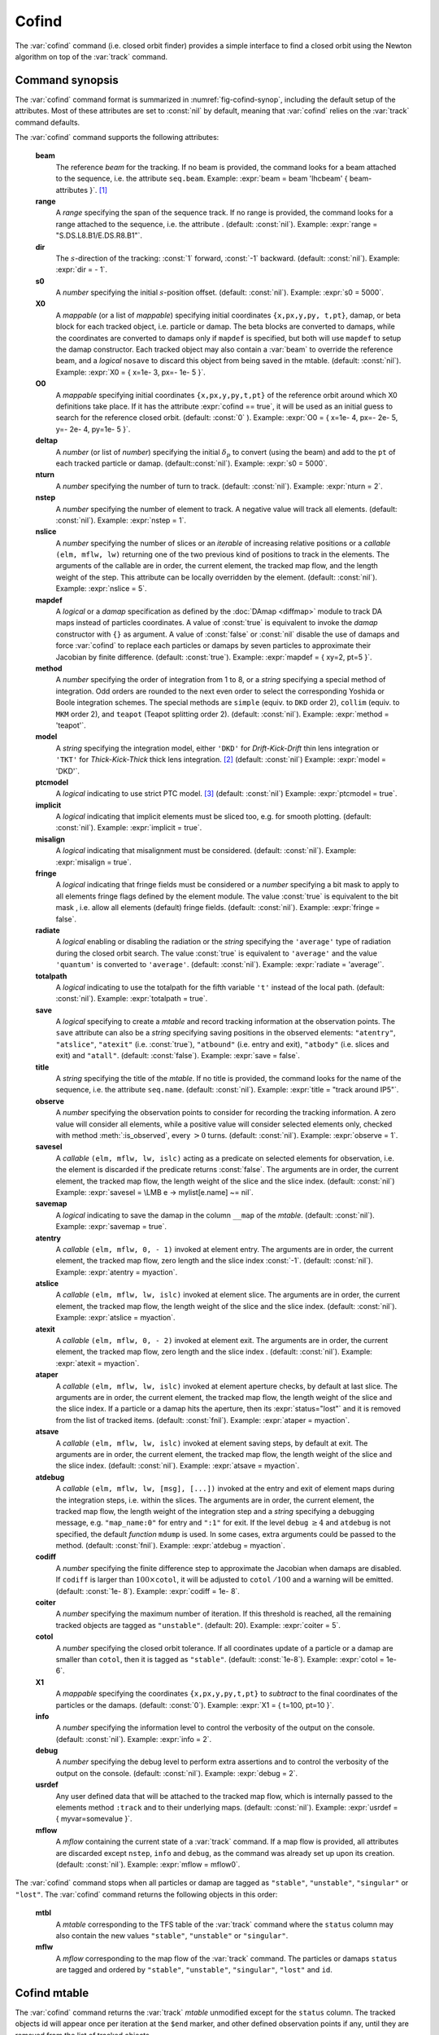 Cofind
======
.. _ch.cmd.cofind:

The :var:`cofind` command (i.e. closed orbit finder) provides a simple interface to find a closed orbit using the Newton algorithm on top of the :var:`track` command.

Command synopsis
----------------



.. code-block:: lua
	:caption: Synopsis of the :var:`cofind` command with default setup.
	:name: fig-cofind-synop

	mtbl, mflw = cofind} { 
		sequence=sequ,	-- sequence (required) 
		beam=nil, 	-- beam (or sequence.beam, required) 
		range=nil,  	-- range of tracking (or sequence.range) 
		dir=nil,  	-- s-direction of tracking (1 or -1) 
		s0=nil,  	-- initial s-position offset [m]
		X0=nil,  	-- initial coordinates (or damap, or beta block) 
		O0=nil,  	-- initial coordinates of reference orbit 
		deltap=nil,  	-- initial deltap(s) 
		nturn=nil,  	-- number of turns to track 
		nslice=nil,  	-- number of slices (or weights) for each element 
		mapdef=true,  	-- setup for damap (or list of, true => {}) 
		method=nil,  	-- method or order for integration (1 to 8) 
		model=nil,  	-- model for integration ('DKD' or 'TKT') 
		ptcmodel=nil,  	-- use strict PTC thick model (override option) 
		implicit=nil,  	-- slice implicit elements too (e.g. plots) 
		misalign=nil,  	-- consider misalignment 
		fringe=nil,  	-- enable fringe fields (see element.flags.fringe) 
		radiate=nil,  	-- radiate at slices 
		totalpath=nil,  -- variable 't' is the totalpath 
		save=false,  	-- create mtable and save results 
		title=nil,  	-- title of mtable (default seq.name) 
		observe=nil,  	-- save only in observed elements (every n turns) 
		savesel=nil,  	-- save selector (predicate) 
		savemap=nil,  	-- save damap in the column __map 
		atentry=nil,  	-- action called when entering an element 
		atslice=nil,  	-- action called after each element slices 
		atexit=nil,  	-- action called when exiting an element 
		ataper=nil,  	-- action called when checking for aperture 
		atsave=nil,  	-- action called when saving in mtable 
		atdebug=fnil,  	-- action called when debugging the element maps 
		codiff=1e-10,	-- finite differences step for jacobian 
		coiter=20,  	-- maximum number of iterations 
		cotol=1e-8,  	-- closed orbit tolerance (i.e.~|dX|) 
		X1=0,  		-- optional final coordinates translation 
		info=nil,  	-- information level (output on terminal) 
		debug=nil, 	-- debug information level (output on terminal) 
		usrdef=nil,  	-- user defined data attached to the mflow 
		mflow=nil,  	-- mflow, exclusive with other attributes 
	}

The :var:`cofind` command format is summarized in :numref:`fig-cofind-synop`, including the default setup of the attributes. Most of these attributes are set to :const:`nil` by default, meaning that :var:`cofind` relies on the :var:`track` command defaults.

The :var:`cofind` command supports the following attributes:

.. _cofind.attr:
	**sequence**
		The *sequence* to track. (no default, required). 
		Example: :expr:`sequence = lhcb1`.

	**beam**
		The reference *beam* for the tracking. If no beam is provided, the command looks for a beam attached to the sequence, i.e. the attribute :literal:`seq.beam`.
		Example: :expr:`beam = beam 'lhcbeam' { beam-attributes }`. [#f1]_

	**range**
		A *range* specifying the span of the sequence track. If no range is provided, the command looks for a range attached to the sequence, i.e. the attribute . (default: :const:`nil`). 
		Example: :expr:`range = "S.DS.L8.B1/E.DS.R8.B1"`.

	**dir**
		The :math:`s`-direction of the tracking: :const:`1` forward, :const:`-1` backward. (default: :const:`nil`). 
		Example: :expr:`dir = - 1`.

	**s0**
		A *number* specifying the initial :math:`s`-position offset. (default: :const:`nil`). 
		Example: :expr:`s0 = 5000`.

	**X0**
		A *mappable* (or a list of *mappable*) specifying initial coordinates :literal:`{x,px,y,py, t,pt}`, damap, or beta block for each tracked object, i.e. particle or damap. The beta blocks are converted to damaps, while the coordinates are converted to damaps only if :literal:`mapdef` is specified, but both will use :literal:`mapdef` to setup the damap constructor. Each tracked object may also contain a :var:`beam` to override the reference beam, and a *logical* :literal:`nosave` to discard this object from being saved in the mtable. (default: :const:`nil`). 
		Example: :expr:`X0 = { x=1e- 3, px=- 1e- 5 }`.

	**O0**
		A *mappable* specifying initial coordinates :literal:`{x,px,y,py,t,pt}` of the reference orbit around which X0 definitions take place. If it has the attribute :expr:`cofind == true`, it will be used as an initial guess to search for the reference closed orbit. (default: :const:`0` ). 
		Example: :expr:`O0 = { x=1e- 4, px=- 2e- 5, y=- 2e- 4, py=1e- 5 }`.

	**deltap**
		A *number* (or list of *number*) specifying the initial :math:`\delta_p` to convert (using the beam) and add to the :literal:`pt` of each tracked particle or damap. (default::const:`nil`). 
		Example: :expr:`s0 = 5000`.

	**nturn**
		A *number* specifying the number of turn to track. (default: :const:`nil`). 
		Example: :expr:`nturn = 2`.

	**nstep**
		A *number* specifying the number of element to track. A negative value will track all elements. (default: :const:`nil`). 
		Example: :expr:`nstep = 1`.

	**nslice**
		A *number* specifying the number of slices or an *iterable* of increasing relative positions or a *callable* :literal:`(elm, mflw, lw)` returning one of the two previous kind of positions to track in the elements. The arguments of the callable are in order, the current element, the tracked map flow, and the length weight of the step. This attribute can be locally overridden by the element. (default: :const:`nil`). 
		Example: :expr:`nslice = 5`.

	**mapdef**
		A *logical* or a *damap* specification as defined by the :doc:`DAmap <diffmap>` module to track DA maps instead of particles coordinates. A value of :const:`true` is equivalent to invoke the *damap* constructor with :literal:`{}` as argument. A value of :const:`false` or :const:`nil` disable the use of damaps and force :var:`cofind` to replace each particles or damaps by seven particles to approximate their Jacobian by finite difference. (default: :const:`true`). 
		Example: :expr:`mapdef = { xy=2, pt=5 }`.

	**method**
		A *number* specifying the order of integration from 1 to 8, or a *string* specifying a special method of integration. Odd orders are rounded to the next even order to select the corresponding Yoshida or Boole integration schemes. The special methods are :literal:`simple` (equiv. to :literal:`DKD` order 2), :literal:`collim` (equiv. to :literal:`MKM` order 2), and :literal:`teapot` (Teapot splitting order 2). (default: :const:`nil`). 
		Example: :expr:`method = 'teapot'`.

	**model**
		A *string* specifying the integration model, either :literal:`'DKD'` for *Drift-Kick-Drift* thin lens integration or :literal:`'TKT'` for *Thick-Kick-Thick* thick lens integration. [#f2]_ (default: :const:`nil`) 
		Example: :expr:`model = 'DKD'`.

	**ptcmodel**
		A *logical* indicating to use strict PTC model. [#f3]_ (default: :const:`nil`) 
		Example: :expr:`ptcmodel = true`.

	**implicit**
		A *logical* indicating that implicit elements must be sliced too, e.g. for smooth plotting. (default: :const:`nil`). 
		Example: :expr:`implicit = true`.

	**misalign**
		A *logical* indicating that misalignment must be considered. (default: :const:`nil`). 
		Example: :expr:`misalign = true`.

	**fringe**
		A *logical* indicating that fringe fields must be considered or a *number* specifying a bit mask to apply to all elements fringe flags defined by the element module. The value :const:`true` is equivalent to the bit mask , i.e. allow all elements (default) fringe fields. (default: :const:`nil`). 
		Example: :expr:`fringe = false`.

	**radiate**
		A *logical* enabling or disabling the radiation or the *string* specifying the :literal:`'average'` type of radiation during the closed orbit search. The value :const:`true` is equivalent to :literal:`'average'` and the value :literal:`'quantum'` is converted to :literal:`'average'`. (default: :const:`nil`). 
		Example: :expr:`radiate = 'average'`.

	**totalpath**
		A *logical* indicating to use the totalpath for the fifth variable :literal:`'t'` instead of the local path. (default: :const:`nil`). 
		Example: :expr:`totalpath = true`.

	**save**
		A *logical* specifying to create a *mtable* and record tracking information at the observation points. The :literal:`save` attribute can also be a *string* specifying saving positions in the observed elements: :literal:`"atentry"`, :literal:`"atslice"`, :literal:`"atexit"` (i.e. :const:`true`), :literal:`"atbound"` (i.e. entry and exit), :literal:`"atbody"` (i.e. slices and exit) and :literal:`"atall"`. (default: :const:`false`). 
		Example: :expr:`save = false`.

	**title**
		A *string* specifying the title of the *mtable*. If no title is provided, the command looks for the name of the sequence, i.e. the attribute :literal:`seq.name`. (default: :const:`nil`). 
		Example: :expr:`title = "track around IP5"`.

	**observe**
		A *number* specifying the observation points to consider for recording the tracking information. A zero value will consider all elements, while a positive value will consider selected elements only, checked with method :meth:`:is_observed`, every :math:`>0` turns. (default: :const:`nil`). 
		Example: :expr:`observe = 1`.

	**savesel**
		A *callable* :literal:`(elm, mflw, lw, islc)` acting as a predicate on selected elements for observation, i.e. the element is discarded if the predicate returns :const:`false`. The arguments are in order, the current element, the tracked map flow, the length weight of the slice and the slice index. (default: :const:`nil`) 
		Example: :expr:`savesel = \LMB e -> mylist[e.name] ~= nil`.

	**savemap**
		A *logical* indicating to save the damap in the column :literal:`__map` of the *mtable*. (default: :const:`nil`). 
		Example: :expr:`savemap = true`.

	**atentry**
		A *callable* :literal:`(elm, mflw, 0, - 1)` invoked at element entry. The arguments are in order, the current element, the tracked map flow, zero length and the slice index :const:`-1`. (default: :const:`nil`). 
		Example: :expr:`atentry = myaction`.

	**atslice**
		A *callable* :literal:`(elm, mflw, lw, islc)` invoked at element slice. The arguments are in order, the current element, the tracked map flow, the length weight of the slice and the slice index. (default: :const:`nil`). 
		Example: :expr:`atslice = myaction`.

	**atexit** 
		A *callable* :literal:`(elm, mflw, 0, - 2)` invoked at element exit. The arguments are in order, the current element, the tracked map flow, zero length and the slice index . (default: :const:`nil`). 
		Example: :expr:`atexit = myaction`.

	**ataper**
		A *callable* :literal:`(elm, mflw, lw, islc)` invoked at element aperture checks, by default at last slice. The arguments are in order, the current element, the tracked map flow, the length weight of the slice and the slice index. If a particle or a damap hits the aperture, then its :expr:`status="lost"` and it is removed from the list of tracked items. (default: :const:`fnil`). 
		Example: :expr:`ataper = myaction`.

	**atsave**
		A *callable* :literal:`(elm, mflw, lw, islc)` invoked at element saving steps, by default at exit. The arguments are in order, the current element, the tracked map flow, the length weight of the slice and the slice index. (default: :const:`nil`). 
		Example: :expr:`atsave = myaction`.

	**atdebug**
		A *callable* :literal:`(elm, mflw, lw, [msg], [...])` invoked at the entry and exit of element maps during the integration steps, i.e. within the slices. The arguments are in order, the current element, the tracked map flow, the length weight of the integration step and a *string* specifying a debugging message, e.g. :literal:`"map_name:0"` for entry and :literal:`":1"` for exit. If the level :literal:`debug` :math:`\geq 4` and :literal:`atdebug` is not specified, the default *function* :literal:`mdump` is used. In some cases, extra arguments could be passed to the method. (default: :const:`fnil`). 
		Example: :expr:`atdebug = myaction`.

	**codiff**
		A *number* specifying the finite difference step to approximate the Jacobian when damaps are disabled. If :literal:`codiff` is larger than :math:`100\times`\ :literal:`cotol`, it will be adjusted to :literal:`cotol` :math:`/100` and a warning will be emitted. (default: :const:`1e- 8`). 
		Example: :expr:`codiff = 1e- 8`.

	**coiter**
		A *number* specifying the maximum number of iteration. If this threshold is reached, all the remaining tracked objects are tagged as :literal:`"unstable"`. (default: 20). 
		Example: :expr:`coiter = 5`.

	**cotol**
		A *number* specifying the closed orbit tolerance. If all coordinates update of a particle or a damap are smaller than :literal:`cotol`, then it is tagged as :literal:`"stable"`. (default: :const:`1e-8`). 
		Example: :expr:`cotol = 1e- 6`.

	**X1**
		A *mappable* specifying the coordinates :literal:`{x,px,y,py,t,pt}` to *subtract* to the final coordinates of the particles or the damaps. (default: :const:`0`). 
		Example: :expr:`X1 = { t=100, pt=10 }`.

	**info**
		A *number* specifying the information level to control the verbosity of the output on the console. (default: :const:`nil`). 
		Example: :expr:`info = 2`.

	**debug**
		A *number* specifying the debug level to perform extra assertions and to control the verbosity of the output on the console. (default: :const:`nil`). 
		Example: :expr:`debug = 2`.

	**usrdef**
		Any user defined data that will be attached to the tracked map flow, which is internally passed to the elements method :literal:`:track` and to their underlying maps. (default: :const:`nil`). 
		Example: :expr:`usrdef = { myvar=somevalue }`.

	**mflow** 
		A *mflow* containing the current state of a :var:`track` command. If a map flow is provided, all attributes are discarded except :literal:`nstep`, :literal:`info` and :literal:`debug`, as the command was already set up upon its creation. (default: :const:`nil`). 
		Example: :expr:`mflow = mflow0`.

The :var:`cofind` command stops when all particles or damap are tagged as :literal:`"stable"`, :literal:`"unstable"`, :literal:`"singular"` or :literal:`"lost"`. The :var:`cofind` command returns the following objects in this order:

	**mtbl**
		A *mtable* corresponding to the TFS table of the :var:`track` command where the :literal:`status` column may also contain the new values :literal:`"stable"`, :literal:`"unstable"` or :literal:`"singular"`.

	**mflw**
		A *mflow* corresponding to the map flow of the :var:`track` command. The particles or damaps :literal:`status` are tagged and ordered by :literal:`"stable"`, :literal:`"unstable"`, :literal:`"singular"`, :literal:`"lost"` and :literal:`id`.

Cofind mtable
-------------
.. _sec.cofind.mtable:

The :var:`cofind` command returns the :var:`track` *mtable* unmodified except for the :literal:`status` column. The tracked objects id will appear once per iteration at the :literal:`\$end` marker, and other defined observation points if any, until they are removed from the list of tracked objects.

Examples
--------

TODO

.. [#f1] Initial coordinates :var:`X0` may override it by providing a beam per particle or damap. 
.. [#f2] The :literal:`TKT` scheme (Yoshida) is automatically converted to the :literal:`MKM` scheme (Boole) when appropriate.
.. [#f3] In all cases, MAD-NG uses PTC setup :expr:`time=true, exact=true`.
